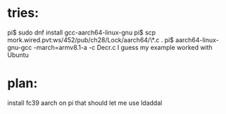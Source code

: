 * tries:
  pi$ sudo dnf install gcc-aarch64-linux-gnu
  pi$ scp mork.wired.pvt:ws/452/pub/ch28/Lock/aarch64/\*.c .
  pi$ aarch64-linux-gnu-gcc -march=armv8.1-a -c Decr.c
  I guess my example worked with Ubuntu
* plan:
  install fc39 aarch on pi
  that should let me use ldaddal

